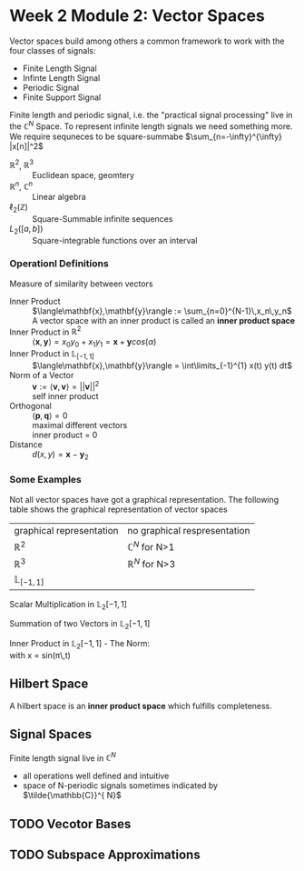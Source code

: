 #+CATEGORY: SP4COMM W2:

#+OPTIONS: H:5
#+LATEX_HEADER: \usepackage[table]{xcolor}
#+LATEX_HEADER: \definecolor{contiYellow}{RGB}{255,165,0}
#+LaTeX_HEADER: \usepackage[tikz]{bclogo}
#+LaTeX_HEADER: \usepackage{tcolorbox}
#+LATEX_HEADER: \usepackage{enumitem}
#+LATEX: \setcounter{secnumdepth}{5}

* Week 2 Module 2: Vector Spaces
#+ATTR_LATEX: :options [logo=\bcbook,couleur=yellow!10, barre=snake, arrondi=0.1]{Vector Space}
#+BEGIN_bclogo
Vector spaces build among others a common framework to work with the four classes of signals:
- Finite Length Signal
- Infinte Length Signal
- Periodic Signal
- Finite Support Signal

Finite length and periodic signal, i.e. the "practical signal processing"  live in the
$\mathbb{C}^N$ Space.
To represent infinite length signals we need something more. We require sequneces to be
square-summabe $\sum_{n=-\infty}^{\infty} |x[n]|^2$
#+END_bclogo

#+ATTR_LATEX: :options [leftmargin=5cm, labelwidth=4.7cm, itemindent=-2pt]
- $\displaystyle \mathbb{R}^2$, $\mathbb{R}^3$ :: Euclidean space, geomtery
- $\displaystyle \mathbb{R}^n$, $\mathbb{C}^n$  :: Linear algebra
- $\displaystyle \ell_2(\mathbb{Z})$ :: Square-Summable infinite sequences
- $\displaystyle L_2([a,b])$ :: Square-integrable functions over an interval

*** Operationl Definitions

#+ATTR_LATEX: :options [logo=\bcbook,couleur=yellow!10, barre=snake, arrondi=0.1]{Inner Product}
 #+BEGIN_bclogo
Measure of similarity between vectors
 #+END_bclogo

#+ATTR_LATEX: :options [leftmargin=5cm, labelwidth=4.7cm, itemindent=-2pt]
- Inner Product :: 
  $\langle\mathbf{x},\mathbf{y}\rangle := \sum_{n=0}^{N-1}\,x_n\,y_n$ \\
  A vector space with an inner product is called an *inner product space*
- Inner Product in $\mathbb{R}^2$ ::
  $\langle\mathbf{x},\mathbf{y}\rangle = x_0y_0+x_1y_1 = \mathbf{x} + \mathbf{y} cos(\alpha)$
- Inner Product in $\mathbb{L}_{[-1,1]}$ :: $\langle\mathbf{x},\mathbf{y}\rangle = \int\limits_{-1}^{1} x(t) y(t) dt$
- Norm of a Vector :: 
  $\mathbf{v} := \langle\mathbf{v},\mathbf{v}\rangle = ||\mathbf{v}||^2$ \\
  self inner product 
- Orthogonal :: 
  $\langle\mathbf{p},\mathbf{q}\rangle = 0$ \\
  maximal different vectors\\
  inner product = 0
- Distance :: $d(x,y) = \mathbf{x} -\mathbf{y}_2$


*** Some Examples

Not all vector spaces have got a graphical representation. The following table shows the
graphical representation of vector spaces
#+ATTR_LATEX: :caption \rowcolors[]{1}{contiYellow!5}{} :center t :align c | c
| graphical representation | no graphical respresentation |
| $\mathbb{R}^2$           | $\mathbb{C}^N$ for N>1       |
| $\mathbb{R}^3$           | $\mathbb{R}^N$ for N>3       |
| $\mathbb{L}_{[-1,1]}$    |                              |


#+BEGIN_SRC gnuplot :exports none :file image/smult.png :eval query-export
# Reset all plotting variables to their default values.
reset
#set size square
# Title
set title "Scalar Multiplication in L_2[-1,1]"
# Legend
set key 6.1,1.3
# Axes Label
set xlabel "Phase (radians)"
set ylabel "Amplitude"
# Axes ranges
set xrange [0:2*pi]
set yrange [-1.5:1.5]
# Axes tics     
set xtics ("0" 0,"0.5{/Symbol p}" pi/2, "{/Symbol p}" pi, "1.5{/Symbol p}" 1.5*pi, "2{/Symbol p}" 2*pi)
set ytics 1
# Draw a horizontal centreline.
set xzeroaxis
# curves
f(x) = sin(x)
# Plot the curve.
plot f(x)  w l lw 2, 1.3*f(x) w l lw 2 
#+END_SRC
#+attr_latex: :options {0.6\textwidth} :float 
#+begin_minipage 
Scalar Multiplication in $\mathbb{L}_2[-1,1]$
#+end_minipage                                          
#+attr_latex: :options [c]{0.4\textwidth} :float right
#+begin_minipage
[[file:image/smult.png]]
 #+end_minipage

#+BEGIN_SRC gnuplot :exports none :file image/vadd.png :eval query-export
# Reset all plotting variables to their default values.
# reset
#set size square
# Title
set title "Summation in L_2[-1,1]"
# Legend
set key 6.1,1.3
# Axes Label
set xlabel "Phase (radians)"
set ylabel "Amplitude"
# Axes ranges
set xrange [0:2*pi]
set yrange [-1.5:1.5]
# Axes tics     
set xtics ("0" 0,"0.5{/Symbol p}" pi/2, "{/Symbol p}" pi, "1.5{/Symbol p}" 1.5*pi, "2{/Symbol p}" 2*pi)
set ytics 1
# Draw a horizontal centreline.
set xzeroaxis
# curves
f(x) = sin(x)
g(x) = 0.3*f(25*x)
# Plot the curve.
plot f(x) w l lw 2 , g(x)  w l lw 2 , f(x) + g(x)  w l lw 2 
#+END_SRC

#+attr_latex: :options {0.6\textwidth} :float 
#+begin_minipage latex 
Summation of two Vectors in $\mathbb{L}_2[-1,1]$
#+end_minipage                                          
#+attr_latex: :options [c]{0.4\textwidth} :float right
#+begin_minipage 
[[file:image/vadd.png]]
 #+end_minipage

#+BEGIN_SRC gnuplot :exports none :file image/iproduct_sin.png :eval query-export
 Reset all plotting variables to their default values.
# reset
#set size square
# Title
set title "Inner Product in L_2[-1,1]"
# Legend
set key 6.1,1.3
# Axes Label
set xlabel "Phase (radians)"
set ylabel "Amplitude"
# Axes ranges
set xrange [0:2*pi]
set yrange [-1.5:1.5]
# Axes tics     
set xtics ("0" 0,"0.5{/Symbol p}" pi/2, "{/Symbol p}" pi, "1.5{/Symbol p}" 1.5*pi, "2{/Symbol p}" 2*pi)
set ytics 1
# Draw a horizontal centreline.
set xzeroaxis
# curves
f(x) = sin(x)
g(x) = sin(x) * sin(x)
# Plot the curve.
plot f(x) w l lw 2 , g(x)  w filledcurve l lw 2
#+END_SRC

#+attr_latex: :options {0.6\textwidth} :float 
#+begin_minipage latex
Inner Product in $\mathbb{L}_2[-1,1]$ - The Norm: \\
\text{with }x = sin(\pi\,t)
\begin{align*}
  \langle{\mathbf{x},\mathbf{x}}\rangle
  &= ||\mathbf{x}||^2 \\
  &= \int\limits_{-1}^{1} sin^2(\pi)dt = 1
\end{align*}
#+end_minipage                                          
#+attr_latex: :options [c]{0.4\textwidth} :float right
#+begin_minipage
[[file:image/iproduct_sin.png]]
#+end_minipage


** Hilbert Space
A hilbert space is  an *inner product space* which fulfills completeness. 


** Signal Spaces
Finite length signal live in $\mathbb{C}^{N}$
- all operations well defined and intuitive
- space of N-periodic signals sometimes indicated by $\tilde{\mathbb{C}}^{ N}$  
** TODO Vecotor Bases
** TODO Subspace Approximations
\newpage
